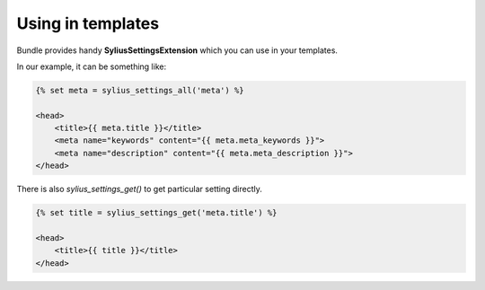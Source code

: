 Using in templates
==================

Bundle provides handy **SyliusSettingsExtension** which you can use in your templates.

In our example, it can be something like:

.. code-block:: jinja

    {% set meta = sylius_settings_all('meta') %}

    <head>
        <title>{{ meta.title }}</title>
        <meta name="keywords" content="{{ meta.meta_keywords }}">
        <meta name="description" content="{{ meta.meta_description }}">
    </head>

There is also `sylius_settings_get()` to get particular setting directly.

.. code-block:: jinja

    {% set title = sylius_settings_get('meta.title') %}

    <head>
        <title>{{ title }}</title>
    </head>
